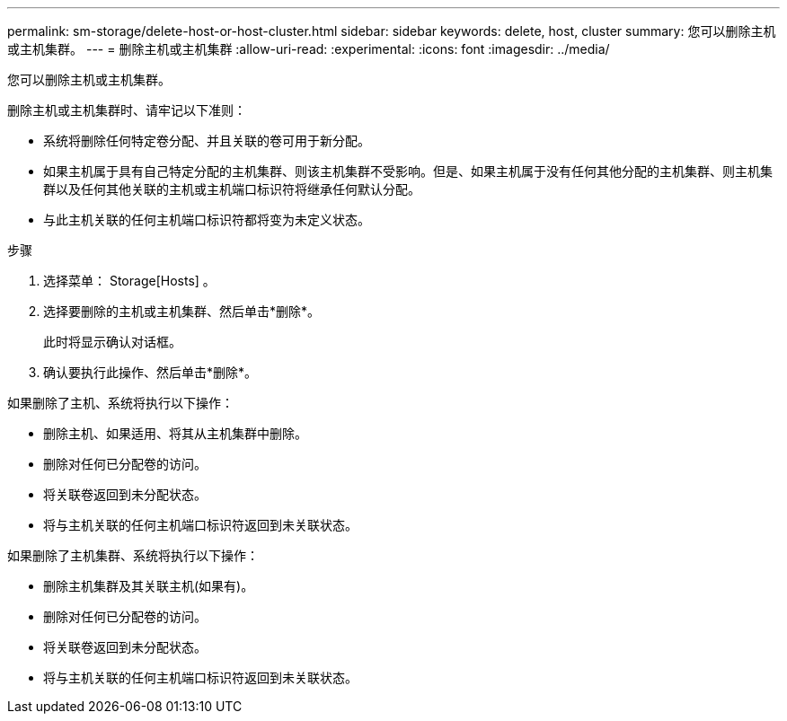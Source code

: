 ---
permalink: sm-storage/delete-host-or-host-cluster.html 
sidebar: sidebar 
keywords: delete, host, cluster 
summary: 您可以删除主机或主机集群。 
---
= 删除主机或主机集群
:allow-uri-read: 
:experimental: 
:icons: font
:imagesdir: ../media/


[role="lead"]
您可以删除主机或主机集群。

删除主机或主机集群时、请牢记以下准则：

* 系统将删除任何特定卷分配、并且关联的卷可用于新分配。
* 如果主机属于具有自己特定分配的主机集群、则该主机集群不受影响。但是、如果主机属于没有任何其他分配的主机集群、则主机集群以及任何其他关联的主机或主机端口标识符将继承任何默认分配。
* 与此主机关联的任何主机端口标识符都将变为未定义状态。


.步骤
. 选择菜单： Storage[Hosts] 。
. 选择要删除的主机或主机集群、然后单击*删除*。
+
此时将显示确认对话框。

. 确认要执行此操作、然后单击*删除*。


如果删除了主机、系统将执行以下操作：

* 删除主机、如果适用、将其从主机集群中删除。
* 删除对任何已分配卷的访问。
* 将关联卷返回到未分配状态。
* 将与主机关联的任何主机端口标识符返回到未关联状态。


如果删除了主机集群、系统将执行以下操作：

* 删除主机集群及其关联主机(如果有)。
* 删除对任何已分配卷的访问。
* 将关联卷返回到未分配状态。
* 将与主机关联的任何主机端口标识符返回到未关联状态。

